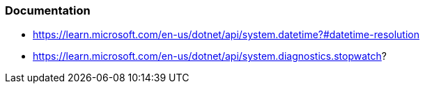 === Documentation

* https://learn.microsoft.com/en-us/dotnet/api/system.datetime?#datetime-resolution
* https://learn.microsoft.com/en-us/dotnet/api/system.diagnostics.stopwatch?